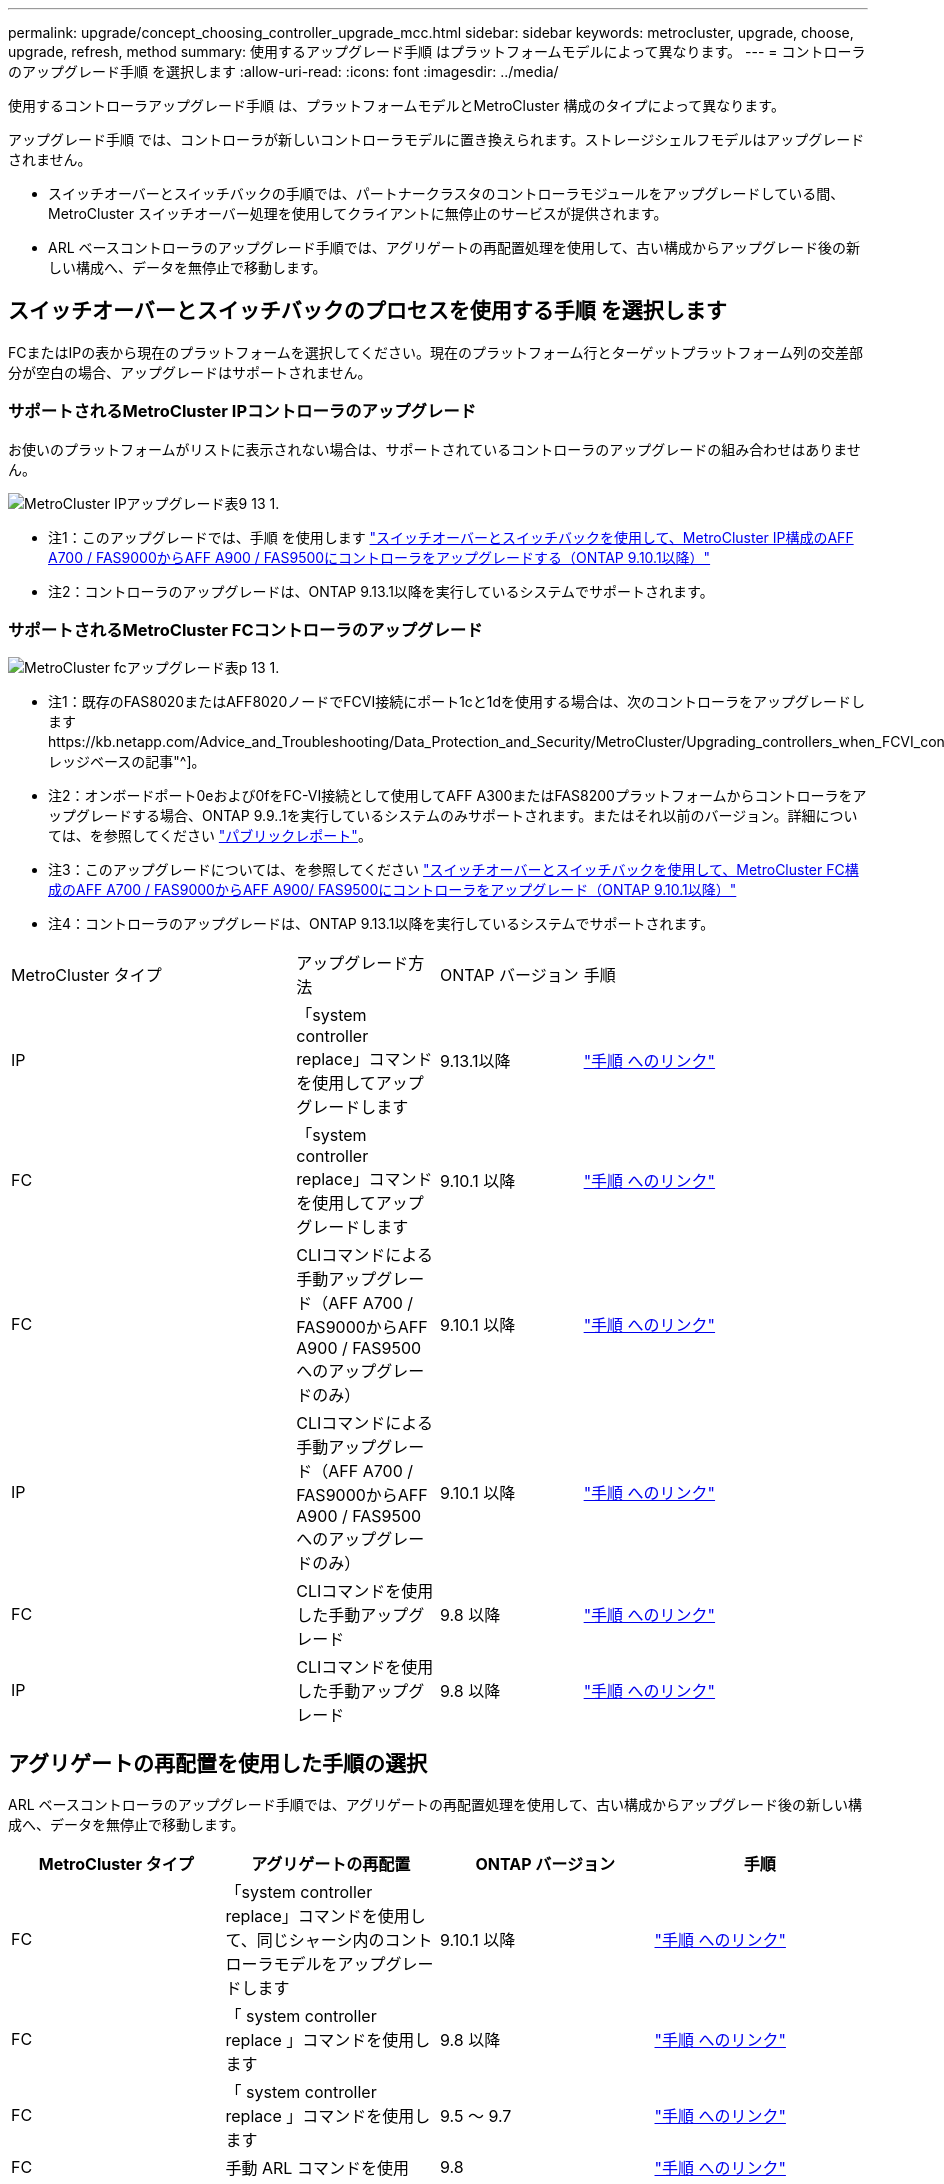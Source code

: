 ---
permalink: upgrade/concept_choosing_controller_upgrade_mcc.html 
sidebar: sidebar 
keywords: metrocluster, upgrade, choose, upgrade, refresh, method 
summary: 使用するアップグレード手順 はプラットフォームモデルによって異なります。 
---
= コントローラのアップグレード手順 を選択します
:allow-uri-read: 
:icons: font
:imagesdir: ../media/


[role="lead"]
使用するコントローラアップグレード手順 は、プラットフォームモデルとMetroCluster 構成のタイプによって異なります。

アップグレード手順 では、コントローラが新しいコントローラモデルに置き換えられます。ストレージシェルフモデルはアップグレードされません。

* スイッチオーバーとスイッチバックの手順では、パートナークラスタのコントローラモジュールをアップグレードしている間、 MetroCluster スイッチオーバー処理を使用してクライアントに無停止のサービスが提供されます。
* ARL ベースコントローラのアップグレード手順では、アグリゲートの再配置処理を使用して、古い構成からアップグレード後の新しい構成へ、データを無停止で移動します。




== スイッチオーバーとスイッチバックのプロセスを使用する手順 を選択します

FCまたはIPの表から現在のプラットフォームを選択してください。現在のプラットフォーム行とターゲットプラットフォーム列の交差部分が空白の場合、アップグレードはサポートされません。



=== サポートされるMetroCluster IPコントローラのアップグレード

お使いのプラットフォームがリストに表示されない場合は、サポートされているコントローラのアップグレードの組み合わせはありません。

image::../media/metrocluster_ip_upgrade_table_9_13_1.PNG[MetroCluster IPアップグレード表9 13 1.]

* 注1：このアップグレードでは、手順 を使用します link:task_upgrade_A700_to_A900_in_a_four_node_mcc_ip_us_switchover_and_switchback.html["スイッチオーバーとスイッチバックを使用して、MetroCluster IP構成のAFF A700 / FAS9000からAFF A900 / FAS9500にコントローラをアップグレードする（ONTAP 9.10.1以降）"]
* 注2：コントローラのアップグレードは、ONTAP 9.13.1以降を実行しているシステムでサポートされます。




=== サポートされるMetroCluster FCコントローラのアップグレード

image::../media/metrocluster_fc_upgrade_table_p_13_1.PNG[MetroCluster fcアップグレード表p 13 1.]

* 注1：既存のFAS8020またはAFF8020ノードでFCVI接続にポート1cと1dを使用する場合は、次のコントローラをアップグレードしますhttps://kb.netapp.com/Advice_and_Troubleshooting/Data_Protection_and_Security/MetroCluster/Upgrading_controllers_when_FCVI_connections_on_existing_FAS8020_or_AFF8020_nodes_use_ports_1c_and_1d["ナレッジベースの記事"^]。
* 注2：オンボードポート0eおよび0fをFC-VI接続として使用してAFF A300またはFAS8200プラットフォームからコントローラをアップグレードする場合、ONTAP 9.9..1を実行しているシステムのみサポートされます。またはそれ以前のバージョン。詳細については、を参照してください link:https://mysupport.netapp.com/site/bugs-online/product/ONTAP/BURT/1507088["パブリックレポート"^]。
* 注3：このアップグレードについては、を参照してください link:task_upgrade_A700_to_A900_in_a_four_node_mcc_fc_us_switchover_and_switchback.html["スイッチオーバーとスイッチバックを使用して、MetroCluster FC構成のAFF A700 / FAS9000からAFF A900/ FAS9500にコントローラをアップグレード（ONTAP 9.10.1以降）"]
* 注4：コントローラのアップグレードは、ONTAP 9.13.1以降を実行しているシステムでサポートされます。


[cols="2,1,1,2"]
|===


| MetroCluster タイプ | アップグレード方法 | ONTAP バージョン | 手順 


 a| 
IP
 a| 
「system controller replace」コマンドを使用してアップグレードします
 a| 
9.13.1以降
 a| 
link:task_upgrade_controllers_system_control_commands_in_a_four_node_mcc_ip.html["手順 へのリンク"]



 a| 
FC
 a| 
「system controller replace」コマンドを使用してアップグレードします
 a| 
9.10.1 以降
 a| 
link:task_upgrade_controllers_system_control_commands_in_a_four_node_mcc_fc.html["手順 へのリンク"]



 a| 
FC
 a| 
CLIコマンドによる手動アップグレード（AFF A700 / FAS9000からAFF A900 / FAS9500へのアップグレードのみ）
 a| 
9.10.1 以降
 a| 
link:task_upgrade_A700_to_A900_in_a_four_node_mcc_fc_us_switchover_and_switchback.html["手順 へのリンク"]



 a| 
IP
 a| 
CLIコマンドによる手動アップグレード（AFF A700 / FAS9000からAFF A900 / FAS9500へのアップグレードのみ）
 a| 
9.10.1 以降
 a| 
link:task_upgrade_A700_to_A900_in_a_four_node_mcc_ip_us_switchover_and_switchback.html["手順 へのリンク"]



 a| 
FC
 a| 
CLIコマンドを使用した手動アップグレード
 a| 
9.8 以降
 a| 
link:task_upgrade_controllers_in_a_four_node_fc_mcc_us_switchover_and_switchback_mcc_fc_4n_cu.html["手順 へのリンク"]



 a| 
IP
 a| 
CLIコマンドを使用した手動アップグレード
 a| 
9.8 以降
 a| 
link:task_upgrade_controllers_in_a_four_node_ip_mcc_us_switchover_and_switchback_mcc_ip.html["手順 へのリンク"]

|===


== アグリゲートの再配置を使用した手順の選択

ARL ベースコントローラのアップグレード手順では、アグリゲートの再配置処理を使用して、古い構成からアップグレード後の新しい構成へ、データを無停止で移動します。

|===
| MetroCluster タイプ | アグリゲートの再配置 | ONTAP バージョン | 手順 


 a| 
FC
 a| 
「system controller replace」コマンドを使用して、同じシャーシ内のコントローラモデルをアップグレードします
 a| 
9.10.1 以降
 a| 
https://docs.netapp.com/us-en/ontap-systems-upgrade/upgrade-arl-auto-affa900/index.html["手順 へのリンク"^]



 a| 
FC
 a| 
「 system controller replace 」コマンドを使用します
 a| 
9.8 以降
 a| 
https://docs.netapp.com/us-en/ontap-systems-upgrade/upgrade-arl-auto-app/index.html["手順 へのリンク"^]



 a| 
FC
 a| 
「 system controller replace 」コマンドを使用します
 a| 
9.5 ～ 9.7
 a| 
https://docs.netapp.com/us-en/ontap-systems-upgrade/upgrade-arl-auto/index.html["手順 へのリンク"^]



 a| 
FC
 a| 
手動 ARL コマンドを使用
 a| 
9.8
 a| 
https://docs.netapp.com/us-en/ontap-systems-upgrade/upgrade-arl-manual-app/index.html["手順 へのリンク"^]



 a| 
FC
 a| 
手動 ARL コマンドを使用
 a| 
9.7 以前
 a| 
https://docs.netapp.com/us-en/ontap-systems-upgrade/upgrade-arl-manual/index.html["手順 へのリンク"^]

|===